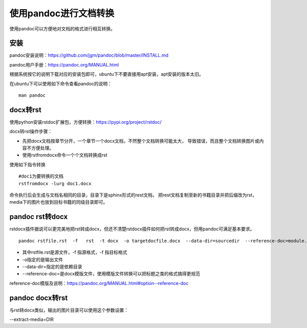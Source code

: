 .. vim: syntax=rst

.. highlight:: sh

使用pandoc进行文档转换
============================

使用pandoc可以方便地对文档的格式进行相互转换。

安装
-----------------------

pandoc安装说明：https://github.com/jgm/pandoc/blob/master/INSTALL.md

pandoc用户手册：https://pandoc.org/MANUAL.html

根据系统按它的说明下载对应的安装包即可，ubuntu下不要直接用apt安装，apt安装的版本太旧。

在ubuntu下可以使用如下命令查看pandoc的说明：

::

    man pandoc


docx转rst
----------------------------

使用python安装rstdoc扩展包，方便转换：https://pypi.org/project/rstdoc/


docx转rst操作步骤：

- 先把docx文档按章节分开，一个章节一个docx文档，不然整个文档转换可能太大，
  导致错误，而且整个文档转换图片或内容不方便处理。

- 使用rstfromdocx命令一个个文档转换成rst

使用如下指令转换
::

    #doc1为要转换的文档
    rstfromdocx -lurg doc1.docx

命令执行后会生成与文档名相同的目录，目录下是sphinx形式的rest文档，
把rest文档复制至新的书籍目录并把后缀改为rst，media下的图片也放到目标书籍的同级目录即可。


pandoc  rst转docx
------------------------------------
rstdocx插件据说可以更完美地把rst转成docx，但还不清楚rstdocx插件如何把rst转成docx，但用pandoc可满足基本要求。

::

    pandoc rstfile.rst  -f   rst  -t docx  -o targetdocfile.docx  --data-dir=sourcedir  --reference-doc=module.docx

- 其中rstfile.rst是源文件，-f 指源格式，-f 指目标格式
- -o指定的是输出文件
- --data-dir=指定的是依赖目录
- --reference-doc=是docx模版文件，使用模版文件转换可以把标题之类的格式搞得更规范

reference-doc模版及说明：https://pandoc.org/MANUAL.html#option--reference-doc

pandoc docx转rst
-------------------------------
与rst转docx类似，输出的图片目录可以使用这个参数设置：

--extract-media=DIR
